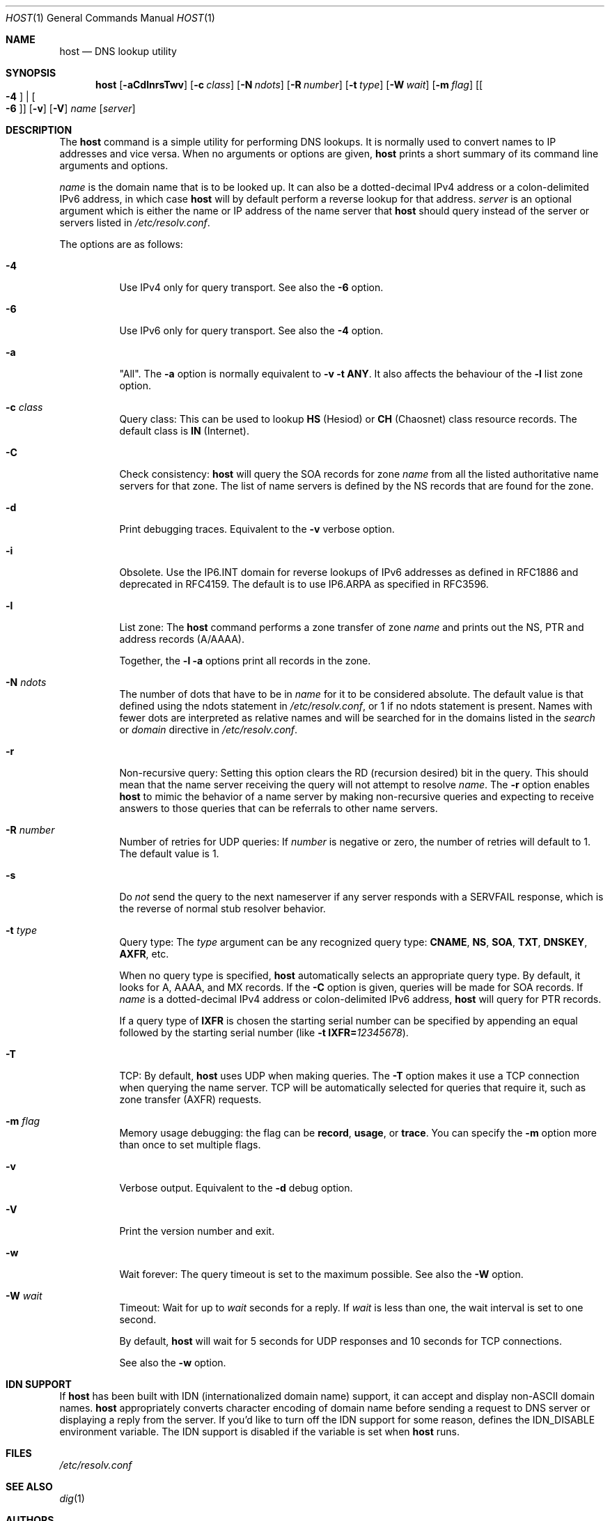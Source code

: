 .\" $OpenBSD$
.\"
.\" Copyright (C) 2000-2002, 2004, 2005, 2007-2009, 2014-2018 Internet Systems Consortium, Inc. ("ISC")
.\"
.\" Permission to use, copy, modify, and/or distribute this software for any
.\" purpose with or without fee is hereby granted, provided that the above
.\" copyright notice and this permission notice appear in all copies.
.\"
.\" THE SOFTWARE IS PROVIDED "AS IS" AND ISC DISCLAIMS ALL WARRANTIES WITH
.\" REGARD TO THIS SOFTWARE INCLUDING ALL IMPLIED WARRANTIES OF MERCHANTABILITY
.\" AND FITNESS. IN NO EVENT SHALL ISC BE LIABLE FOR ANY SPECIAL, DIRECT,
.\" INDIRECT, OR CONSEQUENTIAL DAMAGES OR ANY DAMAGES WHATSOEVER RESULTING FROM
.\" LOSS OF USE, DATA OR PROFITS, WHETHER IN AN ACTION OF CONTRACT, NEGLIGENCE
.\" OR OTHER TORTIOUS ACTION, ARISING OUT OF OR IN CONNECTION WITH THE USE OR
.\" PERFORMANCE OF THIS SOFTWARE.
.\"
.Dd $Mdocdate$
.Dt HOST 1
.Os
.Sh NAME
.Nm host
.Nd DNS lookup utility
.Sh SYNOPSIS
.Nm
.Op Fl aCdlnrsTwv
.Op Fl c Ar class
.Op Fl N Ar ndots
.Op Fl R Ar number
.Op Fl t Ar type
.Op Fl W Ar wait
.Op Fl m Ar flag
.Op Oo Fl 4 Oc | Oo Fl 6 Oc
.Op Fl v
.Op Fl V
.Ar name
.Op Ar server
.Sh DESCRIPTION
The
.Nm
command is a simple utility for performing DNS lookups.
It is normally used to convert names to IP addresses and vice versa.
When no arguments or options are given,
.Nm
prints a short summary of its command line arguments and options.
.Pp
.Ar name
is the domain name that is to be looked up.
It can also be a dotted-decimal IPv4 address or a colon-delimited IPv6
address, in which case
.Nm
will by default perform a reverse lookup for that address.
.Ar server
is an optional argument which is either the name or IP address of the name
server that
.Nm
should query instead of the server or servers listed in
.Pa /etc/resolv.conf .
.Pp
The options are as follows:
.Bl -tag -width Ds
.It Fl 4
Use IPv4 only for query transport.
See also the
.Fl 6
option.
.It Fl 6
Use IPv6 only for query transport.
See also the
.Fl 4
option.
.It Fl a
"All". The
.Fl a
option is normally equivalent to
.Fl v
.Fl t Cm ANY .
It also affects the behaviour of the
.Fl l
list zone option.
.It Fl c Ar class
Query class: This can be used to lookup
.Cm HS
(Hesiod)
or
.Cm CH
(Chaosnet) class resource records.
The default class is
.Cm IN
(Internet).
.It Fl C
Check consistency:
.Nm
will query the SOA records for zone
.Ar name
from all the listed authoritative name servers for that zone.
The list of name servers is defined by the NS records that are found for the
zone.
.It Fl d
Print debugging traces.
Equivalent to the
.Fl v
verbose option.
.It Fl i
Obsolete.
Use the IP6.INT domain for reverse lookups of IPv6 addresses as defined in
RFC1886 and deprecated in RFC4159.
The default is to use IP6.ARPA as specified in RFC3596.
.It Fl l
List zone:
The
.Nm
command performs a zone transfer of
zone
.Ar name
and prints out the NS, PTR and address records (A/AAAA).
.Pp
Together, the
.Fl l
.Fl a
options print all records in the zone.
.It Fl N Ar ndots
The number of dots that have to be in
.Ar name
for it to be considered absolute.
The default value is that defined using the ndots statement in
.Pa /etc/resolv.conf ,
or 1 if no ndots statement is present.
Names with fewer dots are interpreted as relative names and will be searched for
in the domains listed in the
.Vt search
or
.Vt domain
directive in
.Pa /etc/resolv.conf .
.It Fl r
Non-recursive query:
Setting this option clears the RD (recursion desired) bit in the query.
This should mean that the name server receiving the query will not attempt to
resolve
.Ar name .
The
.Fl r
option enables
.Nm
to mimic the behavior of a name server by making non-recursive queries and
expecting to receive answers to those queries that can be referrals to other
name servers.
.It Fl R Ar number
Number of retries for UDP queries:
If
.Ar number
is negative or zero, the number of retries will default to 1. The default value
is 1.
.It Fl s
Do
.Em not
send the query to the next nameserver if any server responds with a SERVFAIL
response, which is the reverse of normal stub resolver behavior.
.It Fl t Ar type
Query type:
The
.Ar type
argument can be any recognized query type:
.Cm CNAME ,
.Cm NS ,
.Cm SOA ,
.Cm TXT ,
.Cm DNSKEY ,
.Cm AXFR ,
etc.
.Pp
When no query type is specified,
.Nm
automatically selects an appropriate query type.
By default, it looks for A, AAAA, and MX records.
If the
.Fl C
option is given, queries will be made for SOA records.
If
.Ar name
is a dotted-decimal IPv4 address or colon-delimited IPv6 address,
.Nm
will query for PTR records.
.Pp
If a query type of
.Cm IXFR
is chosen the starting serial number can be specified by appending an equal
followed by the starting serial number (like
.Fl t Cm IXFR= Ns Ar 12345678 ) .
.It Fl T
TCP:
By default,
.Nm
uses UDP when making queries.
The
.Fl T
option makes it use a TCP connection when querying the name server.
TCP will be automatically selected for queries that require it, such as zone
transfer (AXFR) requests.
.It Fl m Ar flag
Memory usage debugging: the flag can be
.Cm record ,
.Cm usage ,
or
.Cm trace .
You can specify the
.Fl m
option more than once to set multiple flags.
.It Fl v
Verbose output.
Equivalent to the
.Fl d
debug option.
.It Fl V
Print the version number and exit.
.It Fl w
Wait forever: The query timeout is set to the maximum possible.
See also the
.Fl W
option.
.It Fl W Ar wait
Timeout: Wait for up to
.Ar wait
seconds for a reply.
If
.Ar wait
is less than one, the wait interval is set to one second.
.Pp
By default,
.Nm
will wait for 5 seconds for UDP responses and 10 seconds for TCP connections.
.Pp
See also the
.Fl w
option.
.El
.Sh IDN SUPPORT
If
.Nm
has been built with IDN (internationalized domain name) support, it can accept
and display non-ASCII domain names.
.Nm
appropriately converts character encoding of domain name before sending a
request to DNS server or displaying a reply from the server.
If you'd like to turn off the IDN support for some reason, defines the
.Ev IDN_DISABLE
environment variable.
The IDN support is disabled if the variable is set when
.Nm
runs.
.Sh FILES
.Pa /etc/resolv.conf
.Sh SEE ALSO
.Xr dig 1
.Sh AUTHORS
.An -nosplit
.An Internet Systems Consortium, Inc .
